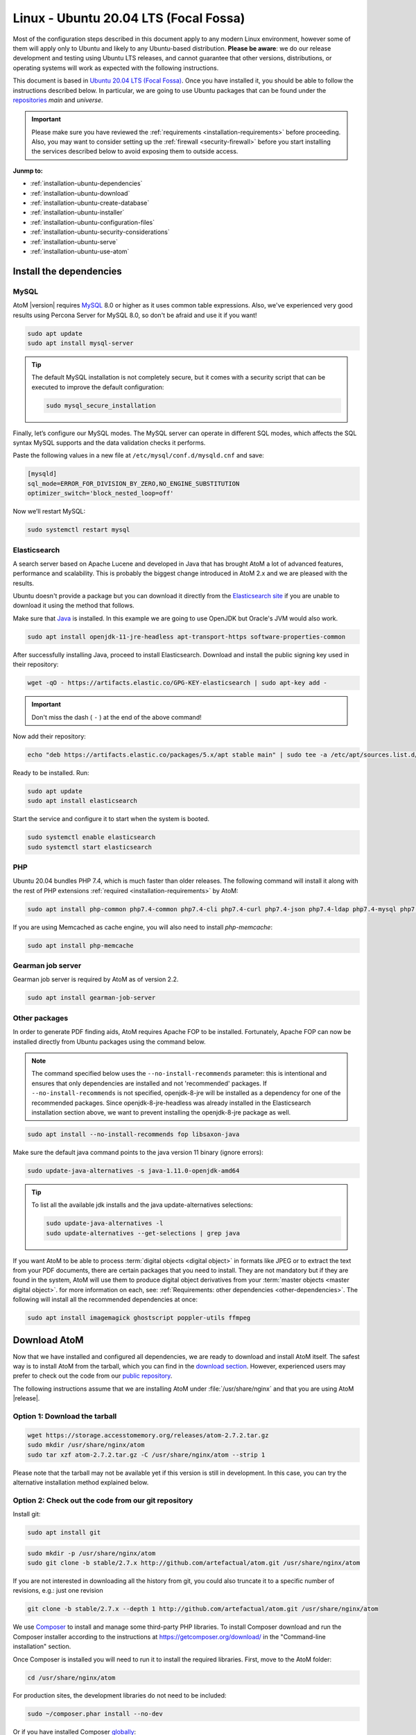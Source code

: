 .. _installation-ubuntu:

======================================
Linux - Ubuntu 20.04 LTS (Focal Fossa)
======================================

Most of the configuration steps described in this document apply to any modern
Linux environment, however some of them will apply only to Ubuntu and likely to
any Ubuntu-based distribution. **Please be aware**: we do our release 
development and testing using Ubuntu LTS releases, and cannot guarantee that 
other versions, distributions, or operating systems will work as expected with
the following instructions. 

This document is based in `Ubuntu 20.04 LTS (Focal Fossa)`_. Once you have
installed it, you should be able to follow the instructions described below.
In particular, we are going to use Ubuntu packages that can be found under the
`repositories`_ *main* and *universe*.

.. IMPORTANT::

   Please make sure you have reviewed the :ref:`requirements
   <installation-requirements>` before proceeding. Also, you may want to
   consider setting up the :ref:`firewall <security-firewall>` before you start
   installing the services described below to avoid exposing them to outside
   access.

**Junmp to:**

* :ref:`installation-ubuntu-dependencies`
* :ref:`installation-ubuntu-download`
* :ref:`installation-ubuntu-create-database`
* :ref:`installation-ubuntu-installer`
* :ref:`installation-ubuntu-configuration-files`
* :ref:`installation-ubuntu-security-considerations`
* :ref:`installation-ubuntu-serve`
* :ref:`installation-ubuntu-use-atom`


.. _installation-ubuntu-dependencies:

Install the dependencies
========================

.. _installation-ubuntu-dependencies-mysql:

MySQL
-----

AtoM |version| requires `MySQL`_ 8.0 or higher as it uses common table
expressions. Also, we've experienced very good results using Percona Server
for MySQL 8.0, so don't be afraid and use it if you want!

.. code-block:: bash

   sudo apt update
   sudo apt install mysql-server

.. TIP::

   The default MySQL installation is not completely secure, but it comes with a
   security script that can be executed to improve the default configuration:

   .. code-block:: bash

      sudo mysql_secure_installation

Finally, let’s configure our MySQL modes. The MySQL server can operate in
different SQL modes, which affects the SQL syntax MySQL supports and the data
validation checks it performs.

Paste the following values in a new file at ``/etc/mysql/conf.d/mysqld.cnf``
and save:

.. code-block:: bash

   [mysqld]
   sql_mode=ERROR_FOR_DIVISION_BY_ZERO,NO_ENGINE_SUBSTITUTION
   optimizer_switch='block_nested_loop=off'

Now we’ll restart MySQL:

.. code-block:: bash

   sudo systemctl restart mysql

.. _installation-ubuntu-dependencies-elasticsearch:

Elasticsearch
-------------

A search server based on Apache Lucene and developed in Java that has brought
AtoM a lot of advanced features, performance and scalability. This is probably
the biggest change introduced in AtoM 2.x and we are pleased with the results.

Ubuntu doesn't provide a package but you can download it directly from the
`Elasticsearch site`_ if you are unable to download it using the method that
follows.

Make sure that `Java`_ is installed. In this example we are going to use
OpenJDK but Oracle's JVM would also work.

.. code-block:: bash

   sudo apt install openjdk-11-jre-headless apt-transport-https software-properties-common

After successfully installing Java, proceed to install Elasticsearch. Download
and install the public signing key used in their repository:

.. code-block:: bash

   wget -qO - https://artifacts.elastic.co/GPG-KEY-elasticsearch | sudo apt-key add -

.. IMPORTANT::

   Don't miss the dash ( ``-`` ) at the end of the above command!

Now add their repository:

.. code-block:: bash

   echo "deb https://artifacts.elastic.co/packages/5.x/apt stable main" | sudo tee -a /etc/apt/sources.list.d/elastic-5.x.list

Ready to be installed. Run:

.. code-block:: bash

   sudo apt update
   sudo apt install elasticsearch

Start the service and configure it to start when the system is booted.

.. code-block:: bash

   sudo systemctl enable elasticsearch
   sudo systemctl start elasticsearch

.. _installation-ubuntu-dependencies-php:

PHP
---

Ubuntu 20.04 bundles PHP 7.4, which is much faster than older releases. The
following command will install it along with the rest of PHP extensions
:ref:`required <installation-requirements>` by AtoM:

.. code-block:: bash

   sudo apt install php-common php7.4-common php7.4-cli php7.4-curl php7.4-json php7.4-ldap php7.4-mysql php7.4-opcache php7.4-readline php7.4-xml php7.4-mbstring php7.4-xsl php7.4-zip php-apcu php-apcu-bc

If you are using Memcached as cache engine, you will also need to install
`php-memcache`:

.. code-block:: bash

   sudo apt install php-memcache

.. _installation-ubuntu-dependencies-gearman:

Gearman job server
------------------

Gearman job server is required by AtoM as of version 2.2.

.. code-block:: bash

   sudo apt install gearman-job-server

.. _installation-ubuntu-dependencies-other-packages:

Other packages
--------------
In order to generate PDF finding aids, AtoM requires Apache FOP to be
installed. Fortunately, Apache FOP can now be installed directly from
Ubuntu packages using the command below.

.. note::

   The command specified below uses the ``--no-install-recommends`` parameter:
   this is intentional and ensures that only dependencies are installed and
   not 'recommended' packages. If ``--no-install-recommends`` is not
   specified, openjdk-8-jre will be installed as a dependency for one of the
   recommended packages. Since openjdk-8-jre-headless was already installed in
   the Elasticsearch installation section above, we want to prevent installing
   the openjdk-8-jre package as well.

.. code-block:: bash

   sudo apt install --no-install-recommends fop libsaxon-java

Make sure the default java command points to the java version 11 binary (ignore
errors):

.. code-block:: bash

   sudo update-java-alternatives -s java-1.11.0-openjdk-amd64

.. TIP::

   To list all the available jdk installs and the java update-alternatives
   selections:

   .. code-block:: bash

      sudo update-java-alternatives -l
      sudo update-alternatives --get-selections | grep java

If you want AtoM to be able to process :term:`digital objects <digital object>`
in formats like JPEG or to extract the text from your PDF documents, there are
certain packages that you need to install. They are not mandatory but if they
are found in the system, AtoM will use them to produce digital object
derivatives from your :term:`master objects <master digital object>`. for
more information on each, see: :ref:`Requirements: other dependencies
<other-dependencies>`. The following will install all the recommended
dependencies at once:

.. code-block:: bash

   sudo apt install imagemagick ghostscript poppler-utils ffmpeg


.. _installation-ubuntu-download:

Download AtoM
=============

Now that we have installed and configured all dependencies, we are ready to
download and install AtoM itself. The safest way is to install AtoM from the
tarball, which you can find in the `download section`_. However, experienced
users may prefer to check out the code from our `public repository`_.

The following instructions assume that we are installing AtoM under
:file:`/usr/share/nginx` and that you are using AtoM |release|.

.. _installation-ubuntu-download-tarball:

Option 1: Download the tarball
------------------------------

.. code-block:: bash

   wget https://storage.accesstomemory.org/releases/atom-2.7.2.tar.gz
   sudo mkdir /usr/share/nginx/atom
   sudo tar xzf atom-2.7.2.tar.gz -C /usr/share/nginx/atom --strip 1

Please note that the tarball may not be available yet if this version is still
in development. In this case, you can try the alternative installation method
explained below.

.. _installation-ubuntu-download-git:

Option 2: Check out the code from our git repository
----------------------------------------------------

Install git:

.. code-block:: bash

   sudo apt install git

.. code-block:: bash

   sudo mkdir -p /usr/share/nginx/atom
   sudo git clone -b stable/2.7.x http://github.com/artefactual/atom.git /usr/share/nginx/atom

If you are not interested in downloading all the history from git, you could
also truncate it to a specific number of revisions, e.g.: just one revision

.. code-block:: bash

   git clone -b stable/2.7.x --depth 1 http://github.com/artefactual/atom.git /usr/share/nginx/atom

We use `Composer`_ to install and manage some third-party PHP libraries. To
install Composer download and run the Composer installer according to the
instructions at https://getcomposer.org/download/ in the "Command-line
installation" section.

Once Composer is installed you will need to run it to install the required
libraries. First, move to the AtoM folder:

.. code-block:: bash

   cd /usr/share/nginx/atom

For production sites, the development libraries do not need to be included:

.. code-block:: bash

   sudo ~/composer.phar install --no-dev

Or if you have installed Composer `globally`_:

.. code-block:: bash

   sudo composer install --no-dev

For development environments, the dev libraries should also be installed:

.. code-block:: bash

   sudo ~/composer.phar install

After downloading the code, you will need to compile the themes files:

.. code-block:: bash

   sudo apt install npm make
   sudo npm install -g "less@<4.0.0" n
   sudo n stable
   sudo npm install
   sudo npm run build
   sudo make -C /usr/share/nginx/atom/plugins/arDominionPlugin
   sudo make -C /usr/share/nginx/atom/plugins/arArchivesCanadaPlugin
   sudo rm -rf node_modules

.. _installation-ubuntu-create-database:

Create the database
===================

Assuming that you are running MySQL in localhost, please create the database
by running the following command using the password you created :ref:`earlier
<installation-ubuntu-dependencies-mysql>`:

.. code-block:: bash

   sudo mysql -h localhost -u root -p -e "CREATE DATABASE atom CHARACTER SET utf8mb4 COLLATE utf8mb4_0900_ai_ci;"

.. note::

   If you do not supply the MySQL root password after the -p, you will be
   prompted for it when you enter the command. If you do supply the password,
   there is no space following -p; in other words, ``-pPASSWORD``. (Replace
   PASSWORD with the password you created.) Remember, supplying the password
   on the command line is less secure as it may be visible to others in the
   .bash_history file.

Notice that the database has been called **atom**. Feel free to change its
name.

In case your MySQL server is **not** the same as your web server, replace
"localhost" with the address of your MySQL server.

.. warning::

   Plase make sure that you are using an empty database! Don't reuse an old
   database unless it's empty. You can always drop it by using the
   :command:`DROP DATABASE` command and then create it again.

Additionally, it's always a good idea to create a specific MySQL user for AtoM
to keep things safer. This is how you can create a user called ``atom`` with
password ``12345`` and the permissions needed for the database created above.

.. code-block:: bash

   sudo mysql -h localhost -u root -p -e "CREATE USER 'atom'@'localhost' IDENTIFIED BY '12345';"
   sudo mysql -h localhost -u root -p -e "GRANT ALL PRIVILEGES ON atom.* TO 'atom'@'localhost';"

Note that the ``INDEX``, ``CREATE`` and ``ALTER`` privileges are only necessary
during the installation process or when you are upgrading AtoM to a newer
version. They can be removed from the user once you are finished with the
installation or you can change the user used by AtoM in
:ref:`config.php <config-config-php>`.

.. _installation-ubuntu-installer:

Run the installer
=================

You should now be ready to run the installer. It's a simple command line
interface task that configures AtoM according to your environment, adds
the necessary tables and initial data to the recently created database and
creates the Elasticsearch index.

.. code-block:: bash

   cd /usr/share/nginx/atom
   php symfony tools:install

The installation task will ask for configuration details such as the location
of your database server. In some cases, it may provide default values, such as
``atom`` for the database name. If you have followed this document to the
letter (including creating a different database user in the database
configuration step :ref:`above <installation-ubuntu-create-database>`, this is
how you should fill the configuration:

* Database host: ``localhost``
* Database port: ``3306``
* Database name: ``atom``
* Database user: ``atom``
* Database password: ``12345``
* Search host: ``localhost``
* Search port: ``9200``
* Search index: ``atom``

Of course, some of these values will look very different if you are running
AtoM in a distributed way, where your services like MySQL or Elasticsearch are
running in separate machines.

The rest of the configuration can be filled as you need:

* Site title
* Site description
* Site base URL
* Admin email
* Admin username
* Admin password

.. TIP::

   You can always change the :term:`site title`, :term:`site description`, and
   :term:`Base URL` later via **Admin > Settings > Site information**. See:
   :ref:`site-information` for more information. The admin email, username and
   password can also be changed by an :term:`administrator` after installation
   via the :term:`user interface` - see: :ref:`edit-user`.

For more information about this task, including ways to automate it, check its
full documentation in :ref:`the command line tools page <cli-installer>`.

.. _installation-ubuntu-configuration-files:

Configure
=========

There are various settings that can only be configured via the command-line -
for example, the default timezone and culture of the application. Depending on
your local requirements, it may be preferable to configure some of these now.
For more information on these settings see: :ref:`customization-config-files`.

.. _installation-ubuntu-security-considerations:

Security considerations
=======================

Now that AtoM is configured and installed, please take a moment to read our
:ref:`security section <security>` where we will show you how to configure
the firewall in Ubuntu and other options in AtoM configuration.

We strongly encourage our users to configure a firewall because some of the
services configured should not be exposed in the wild, e.g. Elasticsearch was
not designed to be accessible from untrusted networks and it's a common attack
vector.

.. _installation-ubuntu-serve:

Serve
=====

There are many web servers out there capable of working well with `PHP`_.
`Apache`_ is probably the most popular and we like it, but we've found that
`Nginx`_ adapts itself much better to limited resource environments while it
also scales better and more predictably under high loads. You are welcome to
try other solutions, but the following documentation will focus on Nginx and
PHP-FPM.

Additionally, AtoM requires the configuration of a Gearman worker service.

.. _installation-ubuntu-serve-filesystem-permissions:

Filesystem permissions
----------------------

By default, Nginx runs as the www-data user. There are a few directories under
AtoM that must be writable by the web server. The easiest way to ensure this is
to update the owner of the AtoM directory and its contents by running:

.. code-block:: bash

   sudo chown -R www-data:www-data /usr/share/nginx/atom

If you are deploying AtoM in a shared environment we recommend you to pay
attention to the permissions assigned to **others**. The following is an
example on how to clear all mode bits for others:

.. code-block:: bash

   sudo chmod o= /usr/share/nginx/atom

If you are planning to do DIP uploads from AM, check the :ref:`SWORD deposit
directory section <sword-directory>` to set the permissions of that
directory.

.. _installation-ubuntu-serve-workers:

Deployment of workers
---------------------

Gearman is used in AtoM to support asynchronous tasks, some of which are
core functionality such as updating the :term:`publication status` of a
descriptive hierarchy, moving descriptions to a new :term:`parent record`,
and much more. A worker is just a CLI task that you can run in a terminal
or supervise with specific tools like upstart, supervisord or systemd.
The worker will wait for jobs that are assigned by the job server.

We will use systemd to manage the AtoM worker; create the following service
file :file:`/usr/lib/systemd/system/atom-worker.service`:

.. code-block:: none

   [Unit]
   Description=AtoM worker
   After=network.target
   # High interval and low restart limit to increase the possibility
   # of hitting the rate limits in long running recurrent jobs.
   StartLimitIntervalSec=24h
   StartLimitBurst=3

   [Install]
   WantedBy=multi-user.target

   [Service]
   Type=simple
   User=www-data
   Group=www-data
   WorkingDirectory=/usr/share/nginx/atom
   ExecStart=/usr/bin/php7.4 -d memory_limit=-1 -d error_reporting="E_ALL" symfony jobs:worker
   KillSignal=SIGTERM
   Restart=on-failure
   RestartSec=30

.. IMPORTANT::

   If you are not using PHP 7.4, be sure to update the `ExecStart` filepath
   in the `[Service]` section of  the sample configuration block above!
   Currently it assumes PHP 7.4 is being used, and will not  work for
   installations using a different PHP version without modification.

Now reload systemd, enable and start the AtoM worker:

.. code-block:: bash

   sudo systemctl daemon-reload
   sudo systemctl enable atom-worker
   sudo systemctl start atom-worker

Check out the following page for more information about asynchronous jobs and
worker management: :ref:`maintenance-asynchronous-jobs`.

.. _installation-ubuntu-serve-php-fpm:

PHP-FPM
-------

Our favorite way to deploy AtoM is using `PHP-FPM`_, a process manager that
scales better than other solutions like FastCGI.

.. code-block:: bash

   sudo apt install php7.4-fpm

Let's add a new PHP pool for AtoM by adding the following contents in a new
file called :file:`/etc/php/7.4/fpm/pool.d/atom.conf`:

.. code-block:: ini

   [atom]

   ; The user running the application
   user = www-data
   group = www-data

   ; Use UNIX sockets if Nginx and PHP-FPM are running in the same machine
   listen = /run/php7.4-fpm.atom.sock
   listen.owner = www-data
   listen.group = www-data
   listen.mode = 0600

   ; The following directives should be tweaked based in your hardware resources
   pm = dynamic
   pm.max_children = 30
   pm.start_servers = 10
   pm.min_spare_servers = 10
   pm.max_spare_servers = 10
   pm.max_requests = 200

   chdir = /

   ; Some defaults for your PHP production environment
   ; A full list here: http://www.php.net/manual/en/ini.list.php
   php_admin_value[expose_php] = off
   php_admin_value[allow_url_fopen] = on
   php_admin_value[memory_limit] = 512M
   php_admin_value[max_execution_time] = 120
   php_admin_value[post_max_size] = 72M
   php_admin_value[upload_max_filesize] = 64M
   php_admin_value[max_file_uploads] = 10
   php_admin_value[cgi.fix_pathinfo] = 0
   php_admin_value[display_errors] = off
   php_admin_value[display_startup_errors] = off
   php_admin_value[html_errors] = off
   php_admin_value[session.use_only_cookies] = 0

   ; APC
   php_admin_value[apc.enabled] = 1
   php_admin_value[apc.shm_size] = 64M
   php_admin_value[apc.num_files_hint] = 5000
   php_admin_value[apc.stat] = 0

   ; Zend OPcache
   php_admin_value[opcache.enable] = 1
   php_admin_value[opcache.memory_consumption] = 192
   php_admin_value[opcache.interned_strings_buffer] = 16
   php_admin_value[opcache.max_accelerated_files] = 4000
   php_admin_value[opcache.validate_timestamps] = 0
   php_admin_value[opcache.fast_shutdown] = 1

   ; This is a good place to define some environment variables, e.g. use
   ; ATOM_DEBUG_IP to define a list of IP addresses with full access to the
   ; debug frontend or ATOM_READ_ONLY if you want AtoM to prevent
   ; authenticated users
   env[ATOM_DEBUG_IP] = "10.10.10.10,127.0.0.1"
   env[ATOM_READ_ONLY] = "off"

The process manager has to be enabled and started:

.. code-block:: bash

   sudo systemctl enable php7.4-fpm
   sudo systemctl start php7.4-fpm

If the service fails to start, make sure that the configuration file has been
has been pasted properly. You can also check the syntax by running:

.. code-block:: bash

   sudo php-fpm7.4 --test

If you are not planning to use the default PHP pool (``www``), feel free to
remove it:

.. code-block:: bash

   sudo rm /etc/php/7.4/fpm/pool.d/www.conf
   sudo systemctl restart php7.4-fpm

.. _installation-ubuntu-serve-nginx:

Nginx
-----

In Ubuntu, the installation of Nginx is simple:

.. code-block:: bash

   sudo apt install nginx

.. WARNING::

   These instructions assume that the Nginx package is creating the
   directory :file:`/usr/share/nginx` and that is the location where we are
   going to place the AtoM sources. However, we have been told this location
   may be different in certain environments (e.g. :file:`/var/www`) or you may
   opt for a different location. If that is the case, please make sure that you
   update the configuration snippets that we share later in this document
   according to your location.

Nginx deploys a default server (aka VirtualHost, for Apache users) called
**default** and you can find it in :file:`/etc/nginx/sites-available/default`.
In order to install AtoM you could edit the existing server block or add a new
one. We are going to you show you how to do the latter:

.. code-block:: bash

   sudo touch /etc/nginx/sites-available/atom
   sudo ln -sf /etc/nginx/sites-available/atom /etc/nginx/sites-enabled/atom
   sudo rm /etc/nginx/sites-enabled/default

We have now created the configuration file and linked it from sites-enabled/,
which is the directory that Nginx will look for. This means that you could
disable a site by removing its symlink from sites-enabled/ while keeping the
original one under sites-available/, in case that you want to re-use it in the
future. You can do this with the Nginx default server.

The following is a recommended server block for AtoM. Put the following
contents in :file:`/etc/nginx/sites-available/atom`.

.. code-block:: nginx

   upstream atom {
      server unix:/run/php7.4-fpm.atom.sock;
   }

   server {

      listen 80;
      root /usr/share/nginx/atom;

      # http://wiki.nginx.org/HttpCoreModule#server_name
      # _ means catch any, but it's better if you replace this with your server
      # name, e.g. archives.foobar.com
      server_name _;

      client_max_body_size 72M;

      # http://wiki.nginx.org/HttpCoreModule#try_files
      location / {
         try_files $uri /index.php?$args;
      }

      location ~ /\. {
         deny all;
         return 404;
      }

      location ~* (\.yml|\.ini|\.tmpl)$ {
         deny all;
         return 404;
      }

      location ~* /(?:uploads|files)/.*\.php$ {
         deny all;
         return 404;
      }

      location ~* /uploads/r/(.*)/conf/ {

      }

      location ~* ^/uploads/r/(.*)$ {
         include /etc/nginx/fastcgi_params;
         set $index /index.php;
         fastcgi_param SCRIPT_FILENAME $document_root$index;
         fastcgi_param SCRIPT_NAME $index;
         fastcgi_pass atom;
      }

      location ~ ^/private/(.*)$ {
         internal;
         alias /usr/share/nginx/atom/$1;
      }

      location ~ ^/(index|qubit_dev)\.php(/|$) {
         include /etc/nginx/fastcgi_params;
         fastcgi_param SCRIPT_FILENAME $document_root$fastcgi_script_name;
         fastcgi_split_path_info ^(.+\.php)(/.*)$;
         fastcgi_pass atom;
      }

      location ~* \.php$ {
         deny all;
         return 404;
      }

   }

Now you need to enable and reload Nginx:

.. code-block:: bash

   sudo systemctl enable nginx
   sudo systemctl reload nginx

.. _installation-ubuntu-use-atom:

Start using AtoM
================

Congratulations! Your new AtoM |version| installation should now be ready to
use. You can access it by entering your base URL into a web browser - the
:term:`administrator` account login details will be those you entered when
configuring the installer. See :ref:`getting-started-all` for further
information on your first steps using AtoM.

If you encounter any issues, we recommend consulting the 
:ref:`maintenance-troubleshooting` documentation for suggestions on how to
resolve common errors.

:ref:`Back to top <installation-ubuntu>` 


.. _`Ubuntu 20.04 LTS (Focal Fossa)`: http://releases.ubuntu.com/focal/
.. _`repositories`: https://help.ubuntu.com/community/Repositories/Ubuntu
.. _`download section`: http://www.accesstomemory.org/download
.. _`public repository`: https://github.com/artefactual/atom
.. _`Elasticsearch site`: https://www.elastic.co/downloads/elasticsearch
.. _`Java`: https://www.java.com/en/
.. _`Composer`: https://getcomposer.org/
.. _`globally`: https://getcomposer.org/doc/00-intro.md#globally
.. _`MySQL`: https://www.mysql.com/
.. _`PHP`: http://php.net/
.. _`Apache`: https://httpd.apache.org/
.. _`Nginx`: http://nginx.com/
.. _`PHP-FPM`: http://php-fpm.org/

